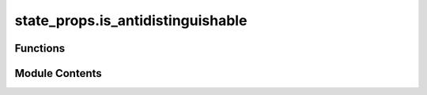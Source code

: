 state_props.is_antidistinguishable
==================================

.. py:module:: state_props.is_antidistinguishable

.. autoapi-nested-parse::

   Check if set of states are antidistinguishable.



Functions
---------

.. autoapisummary::

   state_props.is_antidistinguishable.is_antidistinguishable


Module Contents
---------------

.. py:function:: is_antidistinguishable(states)

   Check whether a collection of vectors are antidistinguishable or not.

   For more information, see :cite: `Heinosaari_2018_Antidistinguishability`.

   The ability to determine whether a set of quantum states are antidistinguishable can be obtained via the state
   exclusion SDP :cite:`Bandyopadhyay_2014_Conclusive` such that we ignore the associated probabilities with which
   the states are chosen from the set of vectors.

   .. rubric:: Examples

   The set of Bell states are an example of antidistinguishable states. Recall that the Bell states are defined as:

   .. math::
       u_1 = \frac{1}{\sqrt{2}} \left(|00\rangle + |11\rangle\right), &\quad
       u_2 = \frac{1}{\sqrt{2}} \left(|00\rangle - |11\rangle\right), \\
       u_3 = \frac{1}{\sqrt{2}} \left(|01\rangle + |10\rangle\right), &\quad
       u_4 = \frac{1}{\sqrt{2}} \left(|01\rangle - |10\rangle\right).

   It can be checked in :code`toqito` that the Bell states are antidistinguishable:

   >>> from toqito.states import bell
   >>> from toqito.state_props import is_antidistinguishable
   >>>
   >>> bell_states = [bell(0), bell(1), bell(2), bell(3)]
   >>> is_antidistinguishable(bell_states)
   np.True_

   Consider the following measurement operators

   .. math::
       M_i = \frac{1}{3}\left(\mathbb{I}_{\mathcal{X} - u_i u_i^*\right)

   for all :math:`1 \leq i \leq 4`. It can be verified that these constitute a valid set of POVMs, that is
   :math:`\sum_{i=1}^4 M_i = \mathbb{I}_{\mathcal{X}}` and :math:`M_i \in \text{Pos}(\mathcal{X})` for all :math:`1
   \leq i \leq 4`. It may also be verified that

   .. math::
       \sum_{i=1}^4 \langle M_i, u_i u_i^* \rangle = 0,

   and hence, the Bell states are antidistinguishable.

   .. rubric:: References

   .. bibliography::
       :filter: docname in docnames

   :param states: A set of vectors consisting of quantum states to determine the antidistinguishability of.
   :return: :code:`True` if the vectors are antidistinguishable; :code:`False` otherwise.



